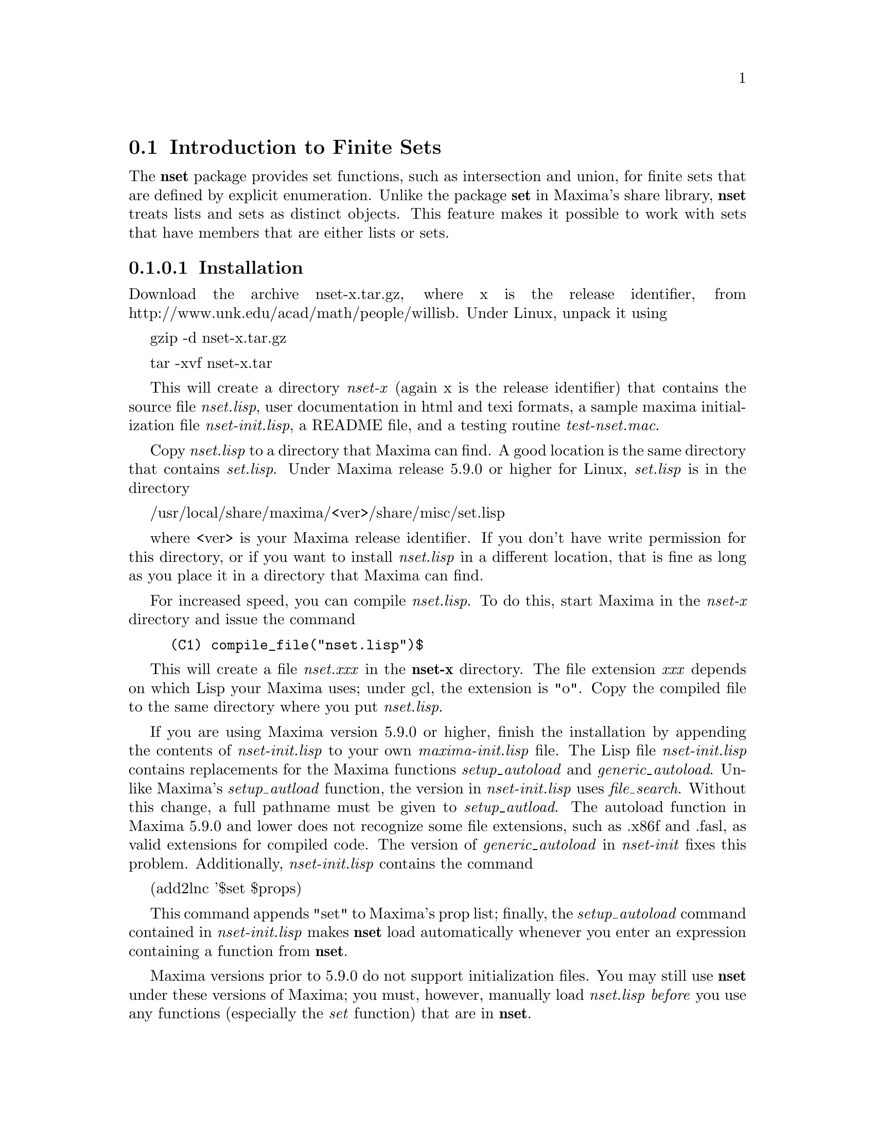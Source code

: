 @node Introduction to Sets, Definitions for Finite Sets, Sets, Sets
@section Introduction to Finite Sets
@menu
* Introduction to Finite Sets::       
* Definitions for Finite Sets::       
@end menu

The @b{nset} package provides set functions, such as intersection and 
union, for finite sets that are defined by explicit enumeration. Unlike 
the package @b{set} in Maxima's share library, @b{nset} treats 
lists and sets as distinct objects. This feature makes it possible to
work with sets that have members that are either lists or sets.

@subsubsection Installation


Download the archive nset-x.tar.gz, where x is the release identifier,
from http://www.unk.edu/acad/math/people/willisb.  Under Linux, unpack it using

   gzip -d nset-x.tar.gz

   tar -xvf nset-x.tar 

This will create a directory @emph{nset-x} (again x is the release identifier)
that contains the source file @emph{nset.lisp}, user documentation in html 
and texi formats, a sample maxima initialization file @emph{nset-init.lisp}, 
a README file, and a testing routine @emph{test-nset.mac}.

Copy @emph{nset.lisp} to a directory that Maxima can find.  A good location is 
the same directory that contains @emph{set.lisp}.  Under Maxima release 5.9.0 
or higher for Linux, @emph{set.lisp} is in the directory

     /usr/local/share/maxima/<ver>/share/misc/set.lisp

where <ver> is your Maxima release identifier. If you don't have write 
permission for this directory,  or if you want to install @emph{nset.lisp} in 
a different location, that is  fine as long as you place it in a 
directory that Maxima can find.

For increased speed, you can compile @emph{nset.lisp}. To do this, 
start Maxima in the @emph{nset-x} directory and issue the command
@example
(C1) compile_file("nset.lisp")$
@end example
This will create a file @emph{nset.xxx} in the @b{nset-x} directory.
The file extension @emph{xxx} depends on which Lisp your Maxima uses; 
under gcl, the extension is "o".  Copy the compiled file to the same directory 
where you put @emph{nset.lisp}.

If you are using Maxima version 5.9.0 or higher, finish the installation
by appending the contents of @emph{nset-init.lisp} to your own
@emph{maxima-init.lisp} file. The Lisp file @emph{nset-init.lisp} 
contains replacements for the Maxima functions @emph{setup_autoload}
and @emph{generic_autoload}. Unlike Maxima's @emph{setup_autload} function,
the version in @emph{nset-init.lisp} uses @emph{file_search}. Without this
change, a full pathname must be given to @emph{setup_autload}. The
autoload function in Maxima 5.9.0 and lower does not recognize some
file extensions, such as .x86f and .fasl, as valid extensions for
compiled code. The version of @emph{generic_autoload} in @emph{nset-init}
fixes this problem. Additionally, @emph{nset-init.lisp} contains 
the command

    (add2lnc '$set $props)

This command appends "set" to Maxima's prop list; finally, the 
@emph{setup_autoload} command contained in @emph{nset-init.lisp} 
makes @b{nset} load automatically whenever  you enter an expression 
containing a function from @b{nset}.

Maxima versions prior to 5.9.0 do not support initialization files. You
may still use @b{nset} under these versions of Maxima;   you must,
however, manually load @emph{nset.lisp} @emph{before} you use 
any functions (especially the @emph{set} function) that are in @b{nset}. 

@subsubsection Usage

To use the set functions, begin by loading  @b{nset}. Provided you 
have installed the package correctly, load it with the command
@example
(C1) load("nset")$
@end example
If Maxima is unable to find @emph{nset}, use its full pathname. If you have 
included an autoload statement for all functions in @b{nset} in your 
@emph{maxima-init.lisp} file, you will not have to manually load
@b{nset}.

To construct a set with members @emph{a1,a2,...,an}, use the
command @emph{set(a1,a2,...,an)}; to construct the empty
set, use @emph{set()}.  If a set member is listed more than
once, the simplification processes eliminates the redundant member.
@example
(C1) set();
(D1) 				      {}
(C2) set(a,b,a);
(D2) 				    {a, b}
(C3) set(a,set(b));
(D3) 				   {a, {b}}
(C4) set(a,[b]);
(D4) 				   {a, [b]}
@end example
Sets are displayed as brace delimited lists; it isn't possible, however, to 
define a set by enclosing its members in braces. 

To construct a set from the elements of a list, use  @emph{setify}
@example
(C4) setify([b,a]);
(D4) 		     {a,b}
@end example 

Set members @emph{x} and @emph{y} are equal provided @emph{is(x = y)} 
evaluates to true. Thus @emph{rat(x)} and @emph{x} are equal as set members;
consequently, 
@example
(C1) set(x,rat(x));
(D1) 				      {x}
@end example
Further, since @emph{is((x-1)*(x+1) = x^2 - 1)} evaluates to false, 
@emph{(x-1)*(x+1)} and @emph{x^2-1} are distinct set members; thus 
@example
(C2) set((x-1)*(x+1),x^2-1);
					      2
(D2) 			   {(x - 1) (x + 1), x  - 1}
@end example
To reduce this set to a singleton set, apply @emph{rat} to each set member
@example
(C3) map(rat,%);
				     2
(D3) 				   {x  - 1}
@end example

A set is simplified when its members are non-redundant and sorted according
to the Maxima predicate @emph{orderlessp}. (The only way to change
the set ordering is to modify the source code to @b{nset}.) Some operations
on sets, such as substitution, automatically force a re-simplification; for 
example,
@example
(C1) s : set(a,b,c)$
(C2) subst(c=a,s);
(D2) 				    {a, b}
(C3) ev(s,a=x,b=x,c=x);
(D3) 				      {x}
(C4) map(lambda([x],x^2),set(-1,0,1));
(D4) 				    {0, 1}
@end example

Most functions in @emph{nset} work either sets or lists; when the
function receives a list, but needs a set, the list is automatically
converted to a set.  Here are some examples that use the set functions
@emph{setdifference}, @emph{intersect}, and @emph{union}
@example
(C1) intersect([a,a,b],set(b,c));
(D1) 				      {b}
(C2) setdifference([3,1,4,1,6],[3]);
(D2) 				   {1, 4, 6}
(C3) union([a,b,b],[c,d],set(e,f));
(D3) 			      {a, b, c, d, e, f}
@end example

To extract all set elements of a set @emph{s} that satisfy a predicate
@emph{f}, use @emph{subset(s,f)}. (In  Maxima, a @emph{predicate} is a 
boolean-valued function.) For example, to find the equations 
in a given set that do not depend on a variable @emph{z}, use
@example 
(C1) subset([x+y+z,x-y+4,x+y-5],lambda([e],freeof(z,e)));
(D1) 			   {- y + x + 4, y + x - 5}
@end example
The section @emph{Definitions for Sets} has a complete list of
the functions in @b{nset}

@subsubsection Miscellaneous Functions

The @b{nset} package contains the  miscellaneous utility functions
@emph{dupe, flatten}, @emph{permutations}, and a few others.

@subsubsection Bugs

The @b{nset} package uses the Maxima function @emph{orderlessp} to 
order set members and the (Lisp-level) function @emph{like} to test for set
member equality.  Both of these functions have known bugs (versions
5.9.0rc3 and earlier) that may manifest if you attempt to use
sets with members that are lists or matrices that contain expressions
in CRE form. An example is
@example
(C1) set([x],[rat(x)]);
@end example
This command causes Maxima to halt with an error (the error message
depends on which version of Lisp your Maxima uses). Another
example is
@example
(C2) setify([[rat(a)],[rat(b)]]);
@end example
These bugs are caused by bugs in @emph{orderlessp} and @emph{like}; they
are not caused by bugs in @b{nset}. To illustrate, try the commands
@example
(C1) orderlessp([rat(a)],[rat(b)]);
(C2) is([rat(a)]=[rat(a)]);
@end example
Until these bugs are fixed, do not construct sets with members that
are lists or matrices containing expressions in CRE form; a set with a 
member in CRE form, however, shouldn't be a problem
@example
(C1) set(x,rat(x));
(D1)/R/ 			      {x}
@end example

There are two other minor bugs that may manifest while using @b{nset}.
Maxima versions 5.5 and earlier had a bug in the @emph{tex} function that
makes the empty set incorrectly translate to TeX; this bug is fixed in
the Maxima 5.9.0. Additionally, the @emph{setup_autoload} function in
Maxima 5.9.0 is broken; a fix is in the @emph{nset-init.lisp} file
located in the @b{nset} distribution.

If you find something that you think might be a @b{nset} bug, please report 
it to the authors or to the Maxima mailing list.

@subsubsection Future Projects

A ambitious project would be adding support for sets (possibly
infinite) with membership determined by a rule; for example

   {x in reals | x = n %pi and n in integers}.

Maxima's solver package, as well as others, could be improved by
making use of sets like these.  A somewhat less ambitious project would be 
to support symbolic sets and to add rules, such as

   union(a,a) => a,

   intersect(a,a) => a,

   intersect(a, union(a,b)) => a,

for simplifying set functions on symbolic sets.

@subsubsection Authors

Barton Willis of the University of Nebraska at Kearney (UNK) and Stavros
Macrakis wrote the @b{nset} package and its documentation.

@node Definitions for Sets,  , Introduction to Sets, Sets
@section Definitions for Sets

@anchor{adjoin}
@defun adjoin (x, a) 

Adjoin @emph{x} to the set @emph{a} and return a set.  Thus @emph{adjoin(x,a)} 
and @emph{union(set(x),a)} are equivalent; however, using @emph{adjoin} might
be faster. If @emph{a} isn't a list or a set, signal an error.
@example
(C1) adjoin(c,set(a,b));
(D1) 				   {a, b, c}
(C2) adjoin(a,set(a,b));
(D2) 				    {a, b}
@end example
@end defun

@anchor{cardinality}
@defun cardinality (a)

Return the number of distinct elements of the set @emph{a}. 
@example
(C1) cardinality(set());
(D1) 				       0
(C2) cardinality(set(a,a,b,c));
(D2) 				       3
(C3) cardinality(set(a,a,b,c)), simp : false;
(D3) 				       3
@end example 
In line (c3), we see that cardinality works correctly even when simplification
has been turned off.  Like most functions in @b{nset}, the argument
to cardinality may either be a list or a set; when the argument is a list,
cardinality still returns the number of distinct elements of the list;
for example,
@example
(C4) cardinality([a,a,b,c]);
(D4) 				       3
@end example
@end defun

@anchor{cartesian_product}
@defun cartesian_product (a, b1, b2, ... , bn)
Return a set of lists of the form @emph{[x0,x1,...,xn]}, where
@emph{x0 in a}, @emph{x1 in b1}, ..., and @emph{xn in bn}. 
Signal an error when @emph{a} or any @emph{b} isn't a list or a set.
@example
(C1) cartesian_product(set(0,1));
(D1) 				  {[0], [1]}
(C2) cartesian_product(set(0,1),set(0,1));
(D2) 		       {[0, 0], [0, 1], [1, 0], [1, 1]}
(C3) cartesian_product(set(x),set(y),set(z));
(D3) 				  {[x, y, z]}
(C4) cartesian_product(set(x),set(-1,0,1));
(D4) 			  {[x, - 1], [x, 0], [x, 1]}
@end example
@end defun

@anchor{complement}
@defun complement (a,b)
Return the set of the elements in @emph{b} that are not in @emph{a}.
Signal an error if either @emph{a} or @emph{b} isn't a list or a set. 
Notice that @emph{complement(a,b) = setdifference(b,a)}. 
See also @ref{setdifference}.
@end defun

@anchor{disjointp}
@defun disjointp (a, b) 
Return @emph{true} if the sets @emph{a} and @emph{b} are disjoint. Signal an error 
is either @emph{a} or @emph{b} isn't a list or a set.
@end defun
@anchor{dupe}
@defun dupe (e,n)
Return the @emph{n} element list @emph{[e,e,...,e]}; signal an
error if @emph{n} isn't a nonnegative integer.
@end defun
@anchor{elementp}
@defun elementp (x, a)          
Return @emph{true} if and only if  @emph{x} is a member of the 
set @emph{a}.  Signal an error if @emph{a} isn't a list or a set.  
@end defun

@anchor{equiv_classes}
@defun equiv_classes (s,f)
Return a set of the equivalence classes of @emph{s} with respect
to the equivalence relation @emph{f}. The function @emph{f} should
be a boolean-valued function defined on the cartesian product
of @emph{s} with @emph{s}. Further, the function @emph{f} should 
be an equivalence relation; @emph{equiv_classes}, however, doesn't 
check that it is. 
@example
(C1) equiv_classes(set(a,b,c),lambda([x,y],is(x=y)));
(D1) 			        {{a}, {b}, {c}}
@end example
Actually, @emph{equiv_classes(s,f)} automatically applies the Maxima 
function @emph{is} after applying the function @emph{f}; accordingly,
we can re-work the previous example with the command
@example
(C2) equiv_classes(set(a,b,c),"=");
(D2) 			        {{a}, {b}, {c}}
@end example 
Here is another example
@example
(C3) equiv_classes(set(1,2,3,4,5,6,7),lambda([x,y],remainder(x-y,3)=0));
(D3) 			  {{1, 4, 7}, {2, 5}, {3, 6}}
@end example
@end defun

@anchor{extremal_subset}
@defun extremal_subset (s,f,{min})
Return the subset of the set or list @emph{s} for which the
real-valued function @emph{f} takes on its greatest value. 
Given an optional third argument, return the subset for 
which @emph{f} takes on its least value.
@example
(C1) extremal_subset(set(-2,-1,0,1,2),abs);
(D1) 				   {- 2, 2}
(C3) extremal_subset(set(sqrt(2), 1.57, %pi/2),sin);
				      %PI
(D3) 				     {---}
				       2
@end example
To find the minimizing subset, give the optional third argument a value
@example
(C2) extremal_subset(set(-2,-1,0,1,2),abs, min);
(D2) 				      {0}
@end example
@end defun

@anchor{flatten}
@defun flatten (e)
Flatten essentially evaluates an  expression as if its main operator had 
been declared nary; there is, however, one difference -- flatten doesn't 
recurse into other function arguments.  Consider

@example 
 (C2) flatten(f(g(f(f(x)))));
 (D2)         f(g(f(f(x))))
 (C3) declare(f,nary);
 (D3)         DONE
 (C4) ev(d2);
 (D4)         f(g(f(x)))
@end example
Applied to a set, flatten gathers all members of set elements that
are sets; for example

@example
(C1) flatten(set(a, set(b), set(set(c))));
(D1) 				   {a, b, c}
(C2) flatten(set(a,set([a],set(a))));
(D2) 				   {a, [a]}
@end example
Flatten works correctly when the main operator is a subscripted function

@example
(C3) flatten(f[5](f[5](x)));

(D3) 				     f (x)
				      5
@end example
To successfully flatten an expression, the main operator must be
defined for zero or more arguments;  if this isn't the case, 
Maxima can halt with an error. 
@end defun

@anchor{full_listify}
@defun full_listify (a)
Convert @emph{every} set in the expression @emph{a} into a list.
To convert just the top-level operator of a set to a list,
see @ref{listify}.
@end defun

@anchor{fullsetify}
@defun fullsetify (a)
If @emph{a} is a list, convert @emph{a} to a set and apply 
@emph{fullsetify} to each set member. 
@example
(C1) fullsetify([a,[a]]);
(D1) 				   {a, {a}}
(C2) fullsetify([a,f([b])]);
(D2) 				  {a, f([b])}
(C3) 
@end example
In line (C2), the argument of @emph{f} isn't converted to a set
because the main operator of @emph{f([b])} isn't a list.

To convert just the top-level operator of a list to a set, see
@ref{setify}.
@end defun

@anchor{intersect}
@defun intersect (a1,a2,...,an)
Return a set containing  the elements that are common to the
sets @emph{a1} through @emph{an}. The function @emph{intersect}
must receive one or more arguments. Signal an error if any of
@emph{a1} through @emph{an} isn't a list or a set.  See also @ref{intersection}.
@end defun

@anchor{intersection}
@defun intersection (a1,a2,...,an)
Return a set containing  the elements that are common to the 
sets @emph{a1} through @emph{an}. The function @emph{intersection}
must receive one or more arguments. Signal an error if any of
@emph{a1} through @emph{an} isn't a list or a set.  See also @ref{intersect}.
@end defun

@anchor{listify}
@defun listify (a)
If @emph{a} is a set, return a list containing the members of @emph{a};
when @emph{a} isn't a set, return @emph{a}.  To convert a set and all
of its members to lists, see @ref{full_listify}
@example
@end example
@end defun

@anchor{partition_set}
@defun partition_set (a,f)
Return a list of two sets; the first set is the subset of @emph{a} for which
the predicate @emph{f} evaluates to false and the second is the subset of 
@emph{a} for which @emph{f} evaluates to true.  If @emph{a} isn't a list 
or a set, signal an error. See also @ref{subset}.
@example
(C1)  partition_set(set(2,7,1,8,2,8),evenp);
(D1) 			       [{1, 7}, {2, 8}]
(C2) partition_set(set(x,rat(y),rat(y)+z,1),lambda([x], ratp(x)));
(D2)/R/ 		     [{1, x}, {y, y + z}]
@end example
@end defun

@anchor{permutations}
@defun permutations (a)
Return a @emph{set} of all @emph{distinct} permutations of the members of 
the list or set @emph{a}. (Each permutation is a list, not a set.) 
When @emph{a} is a list,  duplicate members of @emph{a} are @emph{not} deleted 
before finding the permutations. Thus
@example
(C1) permutations([a,a]);
(D1) 				   {[a, a]}
(C2) permutations([a,a,b]);
(D2) 		       {[a, a, b], [a, b, a], [b, a, a]}
(C3) 
@end example
If @emph{a} isn't a list or set, signal an error.
@end defun

@anchor{powerset}
@defun powerset (a)
Return the set of all subsets of the set @emph{a}.  If @emph{a} has
@emph{n} elements, @emph{powerset(a)} has @emph{2^n} members. 
Signal an error if @emph{a} isn't a list or a set. See also @ref{subpowerset}.
@end defun

@anchor{setdifference}
@defun  setdifference (a,b)
Return a set containing the elements in the set @emph{a} that are
not in the set @emph{b}.  Signal an error if @emph{a} or @emph{b} aren't sets.
See also @ref{complement}.
@end defun

@anchor{setequality}
@defun setequality (a,b)
Return true if and only if @emph{a} and @emph{b} are equal sets.
Signal an error if @emph{a} or @emph{b} aren't sets.
@end defun

@anchor{setify}
@defun setify (a)
Construct a set from the elements of the list @emph{a}.  Duplicate
elements of the list @emph{a} are deleted and the elements
are sorted according to the predicate @emph{orderlessp}.  
Signal an error if @emph{a} isn't a list. 
@end defun

@anchor{setp}
@defun setp (a)
Return true if and only if @emph{a} is a Maxima set.  The function
@emph{setp} checks that the operator of its argument is set; it doesn't
check that its argument is a @emph{simplified} set. Thus
@example
(C1) setp(set(a,a)),simp : false;
(D1) 				     TRUE
@end example
The function @emph{setp} could be coded in Maxima as 

    setp(a) := is(inpart(a) = set).

@end defun

@anchor{subpowerset}
@defun subpowerset (a,n)
Return the set of all subsets of the set  @emph{a} that have 
cardinality @emph{n}; signal an error if @emph{n} isn't a 
nonnegative integer or if @emph{a} isn't a list or a set. 
See also @ref{powerset}.
@end defun

@anchor{subset}
@defun subset (a, f)
Return the subset of the set @emph{a} that satisfies the predicate @emph{f}. 
For example
@example
(C1) subset(set(1,2,x,x+y,z,x+y+z),atom);
(D1) {1,2,z}
(C2) subset(set(1,2,7,8,9,14),evenp);
(D2) {2,8,14}
@end example
The second argument to @emph{subset} must be a Maxima predicate
(a boolean-valued function of one argument) if the first argument to 
@emph{subset} isn't a list or a set, signal an error. See also
@ref{partition_set}.
@end defun

@anchor{subsetp}
@defun subsetp (a, b)
Return true if and only if the set @emph{a} is a subset of @emph{b}.
Signal an error if @emph{a} or @emph{b} aren't lists or sets.
@end defun

@anchor{symmdifference}
@defun symmdifference (a,b)
Return the symmetric difference of sets @emph{a} and @emph{b}. 
This is the same as union(setdifference(a,b),setdifference(b,a)).
Signal an error if @emph{a} or @emph{b} aren't lists or sets.
@end defun

@anchor{union}
@defun union (a1,a2, ..., an)
Return the union of the sets @emph{a1} through @emph{an}. 
When @emph{union} receives no arguments, it returns the
empty set. Signal an error when one or more arguments to 
@emph{union} is not a list or a set.
@end defun








